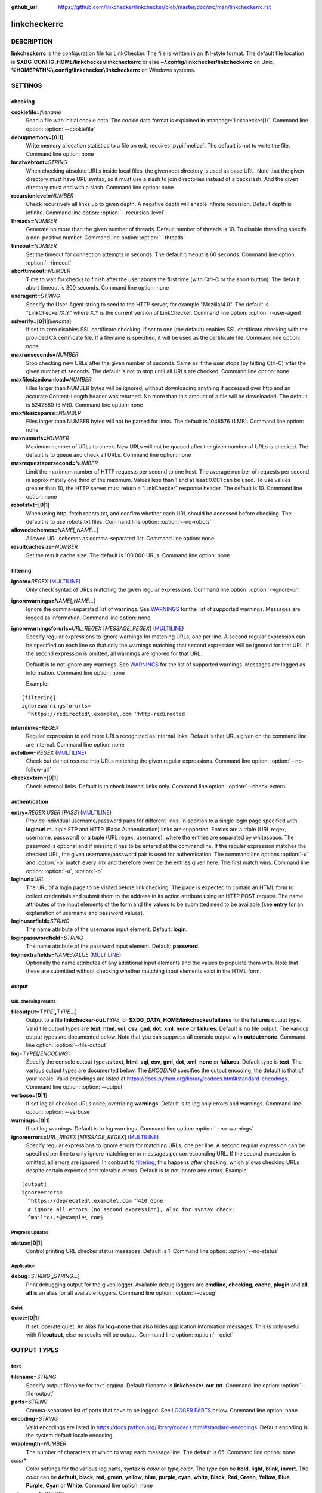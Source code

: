 :github_url: https://github.com/linkchecker/linkchecker/blob/master/doc/src/man/linkcheckerrc.rst

linkcheckerrc
=============

DESCRIPTION
-----------

**linkcheckerrc** is the configuration file for LinkChecker. The file is
written in an INI-style format.
The default file location is **$XDG_CONFIG_HOME/linkchecker/linkcheckerrc**
or else **~/.config/linkchecker/linkcheckerrc** on Unix,
**%HOMEPATH%\\.config\\linkchecker\\linkcheckerrc** on Windows systems.

SETTINGS
--------

checking
^^^^^^^^

**cookiefile=**\ *filename*
    Read a file with initial cookie data. The cookie data format is
    explained in :manpage:`linkchecker(1)`.
    Command line option: :option:`--cookiefile`
**debugmemory=**\ [**0**\ \|\ **1**]
    Write memory allocation statistics to a file on exit, requires :pypi:`meliae`.
    The default is not to write the file.
    Command line option: none
**localwebroot=**\ *STRING*
    When checking absolute URLs inside local files, the given root
    directory is used as base URL.
    Note that the given directory must have URL syntax, so it must use a
    slash to join directories instead of a backslash. And the given
    directory must end with a slash.
    Command line option: none
**recursionlevel=**\ *NUMBER*
    Check recursively all links up to given depth. A negative depth will
    enable infinite recursion. Default depth is infinite.
    Command line option: :option:`--recursion-level`
**threads=**\ *NUMBER*
    Generate no more than the given number of threads. Default number of
    threads is 10. To disable threading specify a non-positive number.
    Command line option: :option:`--threads`
**timeout=**\ *NUMBER*
    Set the timeout for connection attempts in seconds. The default
    timeout is 60 seconds.
    Command line option: :option:`--timeout`
**aborttimeout=**\ *NUMBER*
    Time to wait for checks to finish after the user aborts the first
    time (with Ctrl-C or the abort button). The default abort timeout is
    300 seconds.
    Command line option: none
**useragent=**\ *STRING*
    Specify the User-Agent string to send to the HTTP server, for
    example "Mozilla/4.0". The default is "LinkChecker/X.Y" where X.Y is
    the current version of LinkChecker.
    Command line option: :option:`--user-agent`
**sslverify=**\ [**0**\ \|\ **1**\ \|\ *filename*]
    If set to zero disables SSL certificate checking. If set to one (the
    default) enables SSL certificate checking with the provided CA
    certificate file. If a filename is specified, it will be used as the
    certificate file.
    Command line option: none
**maxrunseconds=**\ *NUMBER*
    Stop checking new URLs after the given number of seconds. Same as if
    the user stops (by hitting Ctrl-C) after the given number of
    seconds.
    The default is not to stop until all URLs are checked.
    Command line option: none
**maxfilesizedownload=**\ *NUMBER*
    Files larger than NUMBER bytes will be ignored, without downloading anything
    if accessed over http and an accurate Content-Length header was returned.
    No more than this amount of a file will be downloaded.
    The default is 5242880 (5 MB).
    Command line option: none
**maxfilesizeparse=**\ *NUMBER*
    Files larger than NUMBER bytes will not be parsed for links.
    The default is 1048576 (1 MB).
    Command line option: none
**maxnumurls=**\ *NUMBER*
    Maximum number of URLs to check. New URLs will not be queued after
    the given number of URLs is checked.
    The default is to queue and check all URLs.
    Command line option: none
**maxrequestspersecond=**\ *NUMBER*
    Limit the maximum number of HTTP requests per second to one host.
    The average number of requests per second is approximately one third of the
    maximum. Values less than 1 and at least 0.001 can be used.
    To use values greater than 10, the HTTP server must return a
    "LinkChecker" response header.
    The default is 10.
    Command line option: none
**robotstxt=**\ [**0**\ \|\ **1**]
    When using http, fetch robots.txt, and confirm whether each URL should
    be accessed before checking.
    The default is to use robots.txt files.
    Command line option: :option:`--no-robots`
**allowedschemes=**\ *NAME*\ [**,**\ *NAME*...]
    Allowed URL schemes as comma-separated list.
    Command line option: none
**resultcachesize=**\ *NUMBER*
    Set the result cache size.
    The default is 100 000 URLs.
    Command line option: none

filtering
^^^^^^^^^

**ignore=**\ *REGEX* (`MULTILINE`_)
    Only check syntax of URLs matching the given regular expressions.
    Command line option: :option:`--ignore-url`
**ignorewarnings=**\ *NAME*\ [**,**\ *NAME*...]
    Ignore the comma-separated list of warnings. See `WARNINGS`_ for
    the list of supported warnings. Messages are logged as information.
    Command line option: none
**ignorewarningsforurls=**\ *URL_REGEX* [*MESSAGE_REGEX*] (`MULTILINE`_)
    Specify regular expressions to ignore warnings for matching URLs, one
    per line. A second regular expression can be specified on each line
    so that only the warnings matching that second expression will be
    ignored for that URL. If the second expression is omitted, all
    warnings are ignored for that URL.

    Default is to not ignore any warnings.
    See `WARNINGS`_ for the list of supported warnings.
    Messages are logged as information.
    Command line option: none

    Example:

::

    [filtering]
    ignorewarningsforurls=
      ^https://redirected\.example\.com ^http-redirected

**internlinks=**\ *REGEX*
    Regular expression to add more URLs recognized as internal links.
    Default is that URLs given on the command line are internal.
    Command line option: none
**nofollow=**\ *REGEX* (`MULTILINE`_)
    Check but do not recurse into URLs matching the given regular
    expressions.
    Command line option: :option:`--no-follow-url`
**checkextern=**\ [**0**\ \|\ **1**]
    Check external links. Default is to check internal links only.
    Command line option: :option:`--check-extern`

authentication
^^^^^^^^^^^^^^

**entry=**\ *REGEX* *USER* [*PASS*] (`MULTILINE`_)
    Provide individual username/password pairs for different links. In
    addition to a single login page specified with **loginurl** multiple
    FTP and HTTP (Basic Authentication) links are supported.
    Entries are a triple (URL regex, username, password) or a tuple (URL
    regex, username), where the entries are separated by whitespace.
    The password is optional and if missing it has to be entered at the
    commandline.
    If the regular expression matches the checked URL, the given
    username/password pair is used for authentication. The command line
    options :option:`-u` and :option:`-p` match every link and therefore override
    the entries given here. The first match wins.
    Command line option: :option:`-u`, :option:`-p`
**loginurl=**\ *URL*
    The URL of a login page to be visited before link checking. The page
    is expected to contain an HTML form to collect credentials and
    submit them to the address in its action attribute using an HTTP
    POST request. The name attributes of the input elements of the form
    and the values to be submitted need to be available (see **entry**
    for an explanation of username and password values).
**loginuserfield=**\ *STRING*
    The name attribute of the username input element. Default: **login**.
**loginpasswordfield=**\ *STRING*
    The name attribute of the password input element. Default: **password**.
**loginextrafields=**\ *NAME*\ **:**\ *VALUE* (`MULTILINE`_)
    Optionally the name attributes of any additional input elements and
    the values to populate them with. Note that these are submitted
    without checking whether matching input elements exist in the HTML
    form.

output
^^^^^^

URL checking results
""""""""""""""""""""

**fileoutput=**\ *TYPE*\ [**,**\ *TYPE*...]
    Output to a file **linkchecker-out.**\ *TYPE*, or
    **$XDG_DATA_HOME/linkchecker/failures** for the **failures** output type.
    Valid file output types are **text**, **html**, **sql**, **csv**,
    **gml**, **dot**, **xml**, **none** or **failures**. Default is no
    file output. The various output types are documented below. Note
    that you can suppress all console output with **output=none**.
    Command line option: :option:`--file-output`
**log=**\ *TYPE*\ [**/**\ *ENCODING*]
    Specify the console output type as **text**, **html**, **sql**, **csv**,
    **gml**, **dot**, **xml**, **none** or **failures**. Default type
    is **text**. The various output types are documented below.
    The *ENCODING* specifies the output encoding, the default is that of
    your locale. Valid encodings are listed at
    https://docs.python.org/library/codecs.html#standard-encodings.
    Command line option: :option:`--output`
**verbose=**\ [**0**\ \|\ **1**]
    If set log all checked URLs once, overriding **warnings**.
    Default is to log only errors and warnings.
    Command line option: :option:`--verbose`
**warnings=**\ [**0**\ \|\ **1**]
    If set log warnings. Default is to log warnings.
    Command line option: :option:`--no-warnings`
**ignoreerrors=**\ *URL_REGEX* [*MESSAGE_REGEX*] (`MULTILINE`_)
    Specify regular expressions to ignore errors for matching URLs, one
    per line. A second regular expression can be specified per line to
    only ignore matching error messages per corresponding URL. If the
    second expression is omitted, all errors are ignored. In contrast
    to filtering_, this happens *after* checking, which allows checking
    URLs despite certain expected and tolerable errors. Default is to
    not ignore any errors. Example:

::

    [output]
    ignoreerrors=
      ^https://deprecated\.example\.com ^410 Gone
      # ignore all errors (no second expression), also for syntax check:
      ^mailto:.*@example\.com$

Progress updates
""""""""""""""""

**status=**\ [**0**\ \|\ **1**]
    Control printing URL checker status messages. Default is 1.
    Command line option: :option:`--no-status`

Application
"""""""""""

**debug=**\ *STRING*\ [**,**\ *STRING*...]
    Print debugging output for the given logger. Available debug
    loggers are **cmdline**, **checking**, **cache**, **plugin** and **all**.
    **all** is an alias for all available loggers.
    Command line option: :option:`--debug`

Quiet
"""""

**quiet=**\ [**0**\ \|\ **1**]
    If set, operate quiet. An alias for **log=none** that also hides
    application information messages.
    This is only useful with **fileoutput**, else no results will be output.
    Command line option: :option:`--quiet`

OUTPUT TYPES
------------

text
^^^^

**filename=**\ *STRING*
    Specify output filename for text logging. Default filename is
    **linkchecker-out.txt**.
    Command line option: :option:`--file-output`
**parts=**\ *STRING*
    Comma-separated list of parts that have to be logged. See `LOGGER PARTS`_
    below.
    Command line option: none
**encoding=**\ *STRING*
    Valid encodings are listed in
    https://docs.python.org/library/codecs.html#standard-encodings.
    Default encoding is the system default locale encoding.
**wraplength=**\ *NUMBER*
    The number of characters at which to wrap each message line.
    The default is 65.
    Command line option: none
*color\**
    Color settings for the various log parts, syntax is *color* or
    *type*\ **;**\ *color*. The *type* can be **bold**, **light**,
    **blink**, **invert**. The *color* can be **default**, **black**,
    **red**, **green**, **yellow**, **blue**, **purple**, **cyan**,
    **white**, **Black**, **Red**, **Green**, **Yellow**, **Blue**,
    **Purple**, **Cyan** or **White**.
    Command line option: none
**colorparent=**\ *STRING*
    Set parent color. Default is **white**.
**colorurl=**\ *STRING*
    Set URL color. Default is **default**.
**colorname=**\ *STRING*
    Set name color. Default is **default**.
**colorreal=**\ *STRING*
    Set real URL color. Default is **cyan**.
**colorbase=**\ *STRING*
    Set base URL color. Default is **purple**.
**colorvalid=**\ *STRING*
    Set valid color. Default is **bold;green**.
**colorinvalid=**\ *STRING*
    Set invalid color. Default is **bold;red**.
**colorinfo=**\ *STRING*
    Set info color. Default is **default**.
**colorwarning=**\ *STRING*
    Set warning color. Default is **bold;yellow**.
**colordltime=**\ *STRING*
    Set download time color. Default is **default**.
**colorreset=**\ *STRING*
    Set reset color. Default is **default**.

gml
^^^

**filename=**\ *STRING*
    See :ref:`[text] <man/linkcheckerrc:text>` section above.
**parts=**\ *STRING*
    See :ref:`[text] <man/linkcheckerrc:text>` section above.
**encoding=**\ *STRING*
    See :ref:`[text] <man/linkcheckerrc:text>` section above.

dot
^^^

**filename=**\ *STRING*
    See :ref:`[text] <man/linkcheckerrc:text>` section above.
**parts=**\ *STRING*
    See :ref:`[text] <man/linkcheckerrc:text>` section above.
**encoding=**\ *STRING*
    See :ref:`[text] <man/linkcheckerrc:text>` section above.

csv
^^^

**filename=**\ *STRING*
    See :ref:`[text] <man/linkcheckerrc:text>` section above.
**parts=**\ *STRING*
    See :ref:`[text] <man/linkcheckerrc:text>` section above.
**encoding=**\ *STRING*
    See :ref:`[text] <man/linkcheckerrc:text>` section above.
**separator=**\ *CHAR*
    Set CSV separator. Default is a semicolon (**;**).
**quotechar=**\ *CHAR*
    Set CSV quote character. Default is a double quote (**"**).
**dialect=**\ *STRING*
    Controls the output formatting.
    See https://docs.python.org/3/library/csv.html#csv.Dialect.
    Default is **excel**.

sql
^^^

**filename=**\ *STRING*
    See :ref:`[text] <man/linkcheckerrc:text>` section above.
**parts=**\ *STRING*
    See :ref:`[text] <man/linkcheckerrc:text>` section above.
**encoding=**\ *STRING*
    See :ref:`[text] <man/linkcheckerrc:text>` section above.
**dbname=**\ *STRING*
    Set database name to store into. Default is **linksdb**.
**separator=**\ *CHAR*
    Set SQL command separator character. Default is a semicolon (**;**).

html
^^^^

**filename=**\ *STRING*
    See :ref:`[text] <man/linkcheckerrc:text>` section above.
**parts=**\ *STRING*
    See :ref:`[text] <man/linkcheckerrc:text>` section above.
**encoding=**\ *STRING*
    See :ref:`[text] <man/linkcheckerrc:text>` section above.
**colorbackground=**\ *COLOR*
    Set HTML background color. Default is **#fff7e5**.
**colorurl=**
    Set HTML URL color. Default is **#dcd5cf**.
**colorborder=**
    Set HTML border color. Default is **#000000**.
**colorlink=**
    Set HTML link color. Default is **#191c83**.
**colorwarning=**
    Set HTML warning color. Default is **#e0954e**.
**colorerror=**
    Set HTML error color. Default is **#db4930**.
**colorok=**
    Set HTML valid color. Default is **#3ba557**.

failures
^^^^^^^^^

**filename=**\ *STRING*
    See :ref:`[text] <man/linkcheckerrc:text>` section above.
**encoding=**\ *STRING*
    See :ref:`[text] <man/linkcheckerrc:text>` section above.

xml
^^^

**filename=**\ *STRING*
    See :ref:`[text] <man/linkcheckerrc:text>` section above.
**parts=**\ *STRING*
    See :ref:`[text] <man/linkcheckerrc:text>` section above.
**encoding=**\ *STRING*
    See :ref:`[text] <man/linkcheckerrc:text>` section above.

gxml
^^^^

**filename=**\ *STRING*
    See :ref:`[text] <man/linkcheckerrc:text>` section above.
**parts=**\ *STRING*
    See :ref:`[text] <man/linkcheckerrc:text>` section above.
**encoding=**\ *STRING*
    See :ref:`[text] <man/linkcheckerrc:text>` section above.

sitemap
^^^^^^^

**filename=**\ *STRING*
    See :ref:`[text] <man/linkcheckerrc:text>` section above.
**parts=**\ *STRING*
    See :ref:`[text] <man/linkcheckerrc:text>` section above.
**encoding=**\ *STRING*
    See :ref:`[text] <man/linkcheckerrc:text>` section above.
**priority=**\ *FLOAT*
    A number between 0.0 and 1.0 determining the priority. The default
    priority for the first URL is 1.0, for all child URLs 0.5.
**frequency=**\ [**always**\ \|\ **hourly**\ \|\ **daily**\ \|\ **weekly**\ \|\ **monthly**\ \|\ **yearly**\ \|\ **never**]
    How frequently pages are changing. Default is **daily**.

LOGGER PARTS
------------

**all**
    for all parts
**id**
    a unique ID for each logentry
**realurl**
    the full url link
**result**
    valid or invalid, with messages
**extern**
    1 or 0, only in some logger types reported
**base**
    base href=...
**name**
    <a href=...>name</a> and <img alt="name">
**parenturl**
    if any
**info**
    some additional info, e.g. FTP welcome messages
**warning**
    warnings
**dltime**
    download time
**checktime**
    check time
**url**
    the original url name, can be relative
**intro**
    the blurb at the beginning, "starting at ..."
**outro**
    the blurb at the end, "found x errors ..."

MULTILINE
---------

Some option values can span multiple lines. Each line has to be indented
for that to work. Lines starting with a hash (**#**) will be ignored,
though they must still be indented.

::

    ignore=
      lconline
      bookmark
      # a comment
      ^mailto:

EXAMPLE
-------

::

    [output]
    log=html

    [checking]
    threads=5

    [filtering]
    ignorewarnings=http-moved-permanent

PLUGINS
-------

All plugins have a separate section. If the section appears in the
configuration file the plugin is enabled. Some plugins read extra
options in their section.

AnchorCheck
^^^^^^^^^^^

Checks validity of HTML anchors. When checking local files, URLs with anchors
that link to directories e.g. "example/#anchor" are not supported. There is no
such limitation when using http(s).

LocationInfo
^^^^^^^^^^^^

Adds the country and if possible city name of the URL host as info.
Needs GeoIP or pygeoip and a local country or city lookup DB installed.

RegexCheck
^^^^^^^^^^

Define a regular expression which prints a warning if it matches any
content of the checked link. This applies only to valid pages, so we can
get their content.

**warningregex=**\ *REGEX*
    Use this to check for pages that contain some form of error message,
    for example "This page has moved" or "Oracle Application error".
    *REGEX* should be unquoted.

    Note that multiple values can be combined in the regular expression,
    for example "(This page has moved\|Oracle Application error)".

SslCertificateCheck
^^^^^^^^^^^^^^^^^^^

Check SSL certificate expiration date. Only internal https: links will
be checked. A domain will only be checked once to avoid duplicate
warnings.

**sslcertwarndays=**\ *NUMBER*
    Configures the expiration warning time in days.

HtmlSyntaxCheck
^^^^^^^^^^^^^^^

Check the syntax of HTML pages with the online W3C HTML validator. See
https://validator.w3.org/docs/api.html.

.. note::

    The HtmlSyntaxCheck plugin is currently broken and is disabled.

HttpHeaderInfo
^^^^^^^^^^^^^^

Print HTTP headers in URL info.

**prefixes=**\ *prefix1*\ [,*prefix2*]...
    List of comma separated header prefixes. For example to display all
    HTTP headers that start with "X-".

CssSyntaxCheck
^^^^^^^^^^^^^^

Check the syntax of HTML pages with the online W3C CSS validator. See
https://jigsaw.w3.org/css-validator/manual.html#expert.

VirusCheck
^^^^^^^^^^

Checks the page content for virus infections with clamav. A local clamav
daemon must be installed.

**clamavconf=**\ *filename*
    Filename of **clamd.conf** config file.

PdfParser
^^^^^^^^^

Parse PDF files for URLs to check. Needs the :pypi:`pdfminer.six` Python package
installed.

WordParser
^^^^^^^^^^

Parse Word files for URLs to check. Needs the :pypi:`pywin32` Python
extension installed.

MarkdownCheck
^^^^^^^^^^^^^

Parse Markdown files for URLs to check.

**filename_re=**\ *REGEX*
    Regular expression matching the names of Markdown files.

WARNINGS
--------

The following warnings are recognized in the 'ignorewarnings' and
'ignorewarningsforurls' config file entries:

**file-anchorcheck-directory**
    A local directory with an anchor, not supported by AnchorCheck.
**file-missing-slash**
    The file: URL is missing a trailing slash.
**file-system-path**
    The file: path is not the same as the system specific path.
**ftp-missing-slash**
    The ftp: URL is missing a trailing slash.
**http-cookie-store-error**
    An error occurred while storing a cookie.
**http-empty-content**
    The URL had no content.
**http-rate-limited**
    Too many HTTP requests.
**http-redirected**
    Redirected to a different URL.
**mail-no-mx-host**
    The mail MX host could not be found.
**url-content-size-zero**
    The URL content size is zero.
**url-content-too-large**
    The URL content size is too large.
**url-content-type-unparseable**
    The URL content type is not parseable.
**url-effective-url**
    The effective URL is different from the original.
**url-error-getting-content**
    Could not get the content of the URL.
**url-obfuscated-ip**
    The IP is obfuscated.
**url-whitespace**
    The URL contains leading or trailing whitespace.

SEE ALSO
--------

:manpage:`linkchecker(1)`
